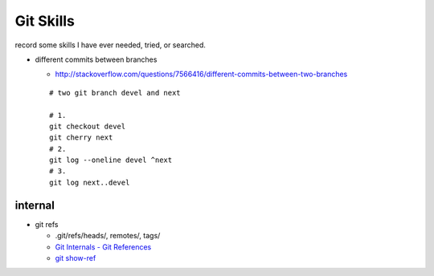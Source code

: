 Git Skills
==========
record some skills I have ever needed, tried, or searched.

- different commits between branches

  - http://stackoverflow.com/questions/7566416/different-commits-between-two-branches
  ::
  
      # two git branch devel and next

      # 1.
      git checkout devel
      git cherry next
      # 2.
      git log --oneline devel ^next
      # 3.
      git log next..devel


internal
--------
- git refs

  - .git/refs/heads/, remotes/, tags/
  - `Git Internals - Git References <https://git-scm.com/book/zh-tw/v2/Git-Internals-Git-References>`_
  - `git show-ref <http://git-scm.com/docs/git-show-ref>`_
